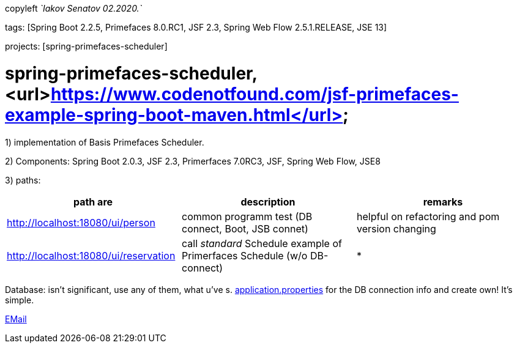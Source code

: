 copyleft _`Iakov Senatov 02.2020.`_

tags: [Spring Boot 2.2.5, Primefaces 8.0.RC1, JSF 2.3, Spring Web Flow 2.5.1.RELEASE, JSE 13]

projects: [spring-primefaces-scheduler]

=  spring-primefaces-scheduler,  <url>https://www.codenotfound.com/jsf-primefaces-example-spring-boot-maven.html</url>


1) implementation of Basis Primefaces Scheduler.

2) Components: Spring Boot 2.0.3, JSF 2.3, Primerfaces 7.0RC3, JSF, Spring Web Flow, JSE8

3) paths:

|===
|*path are* | *description* |*remarks*

|http://localhost:18080/ui/person
| common programm test (DB connect, Boot, JSB connet)
| helpful on refactoring and pom version changing

|http://localhost:18080/ui/reservation
|call _standard_ Schedule example of Primerfaces Schedule (w/o DB-connect)
| *
|===

Database: isn't significant, use any of them, what u've s. file://application.properties[application.properties]
for the DB connection info and create own! It's simple.

mailto://javaentwickler@gmail.com[EMail]




